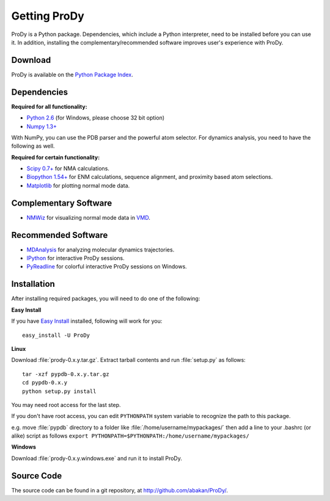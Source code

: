 .. _getprody:

*******************************************************************************
Getting ProDy
*******************************************************************************

ProDy is a Python package. Dependencies, which include a Python interpreter,
need to be installed before you can use it. In addition, installing the 
complementary/recommended software improves user's experience with ProDy.

Download
===============================================================================

ProDy is available on the `Python Package Index <http://pypi.python.org/pypi/ProDy>`_.

Dependencies
===============================================================================

**Required for all functionality:**

* `Python 2.6 <http://python.org/>`_ (for Windows, please choose 32 bit option)
* `Numpy 1.3+ <http://numpy.scipy.org/>`_

With NumPy, you can use the PDB parser and the powerful atom selector. For
dynamics analysis, you need to have the following as well.

**Required for certain functionality:**

* `Scipy 0.7+ <http://www.scipy.org/SciPy>`_ for NMA calculations.
* `Biopython 1.54+ <http://biopython.org/wiki/Main_Page>`_ for ENM calculations, 
  sequence alignment, and proximity based atom selections.
* `Matplotlib <http://matplotlib.sourceforge.net/>`_ for plotting normal mode 
  data.

Complementary Software
===============================================================================

* `NMWiz <http://code.google.com/p/nmwiz/>`_ for visualizing normal mode data 
  in `VMD <http://www.ks.uiuc.edu/Research/vmd/>`_.

Recommended Software
===============================================================================

* `MDAnalysis <http://code.google.com/p/mdanalysis/>`_ for analyzing molecular 
  dynamics trajectories.
* `IPython <http://ipython.scipy.org/>`_ for interactive ProDy sessions.
* `PyReadline <http://ipython.scipy.org/moin/PyReadline/Intro>`_ for 
  colorful interactive ProDy sessions on Windows.

Installation
===============================================================================

After installing required packages, you will need to do one of the following:

**Easy Install**

If you have `Easy Install <http://peak.telecommunity.com/DevCenter/EasyInstall>`_
installed, following will work for you::

  easy_install -U ProDy

**Linux**

Download :file:`prody-0.x.y.tar.gz`. Extract tarball contents and run 
:file:`setup.py` as follows::

    tar -xzf pypdb-0.x.y.tar.gz
    cd pypdb-0.x.y
    python setup.py install

You may need root access for the last step.
  
If you don't have root access, you can edit ``PYTHONPATH`` system variable to 
recognize the path to this package.
  
e.g. move :file:`pypdb` directory to a folder like :file:`/home/username/mypackages/`
then add a line to your .bashrc (or alike) script as follows
``export PYTHONPATH=$PYTHONPATH:/home/username/mypackages/``

**Windows**

Download :file:`prody-0.x.y.windows.exe` and run it to install ProDy.

Source Code
===============================================================================

The source code can be found in a git repository, at 
http://github.com/abakan/ProDy/.
